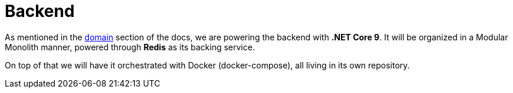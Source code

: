 = Backend

As mentioned in the xref:domain:index.adoc[domain] section of the docs, we are powering 
the backend with **.NET Core 9**. It will be organized in a Modular Monolith manner, 
powered through **Redis** as its backing service. 

On top of that we will have it orchestrated with Docker (docker-compose), all living 
in its own repository. 